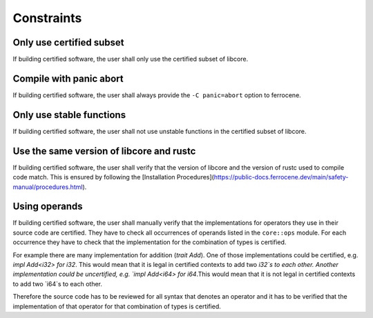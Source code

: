 .. SPDX-License-Identifier: MIT OR Apache-2.0
   SPDX-FileCopyrightText: The Ferrocene Developers

.. default-domain:: qualification

Constraints
===========

Only use certified subset
-------------------------

.. id::  RUSTC_AVD_LIBCORE_SUBSET_008

If building certified software, the user shall only use the certified subset of libcore.

Compile with panic abort
------------------------

.. id::  RUSTC_AVD_LIBCORE_SUBSET_009

If building certified software, the user shall always provide the ``-C panic=abort`` option to ferrocene.

Only use stable functions
-------------------------

.. id::  RUSTC_AVD_LIBCORE_SUBSET_010

If building certified software, the user shall not use unstable functions in the certified subset of libcore.

Use the same version of libcore and rustc
-----------------------------------------

.. id::  RUSTC_AVD_LIBCORE_SUBSET_011

If building certified software, the user shall verify that the version of libcore and the version of rustc used to compile code match. This is ensured by following the [Installation Procedures](https://public-docs.ferrocene.dev/main/safety-manual/procedures.html).

Using operands
--------------

.. id::  RUSTC_AVD_LIBCORE_OPERANTS_012

If building certified software, the user shall manually verify that the implementations for operators they use in their source code are certified. They have to check all occurrences of operands listed in the ``core::ops`` module. For each occurrence they have to check that the implementation for the combination of types is certified.

For example there are many implementation for addition (`trait Add`). One of those implementations could be certified, e.g. `impl Add<i32> for i32`. This would mean that it is legal in certified contexts to add two `i32`s to each other. Another implementation could be uncertified, e.g. `impl Add<i64> for i64`.This would mean that it is not legal in certified contexts to add two `i64`s to each other.

Therefore the source code has to be reviewed for all syntax that denotes an operator and it has to be verified that the implementation of that operator for that combination of types is certified.

.. code-block:: rust
  :linenos:

  // this is in libcore:

  pub trait Add<Rhs = Self> {
    type Output;
      const fn add(self, rhs: Rhs) -> Self::Output;
    }

  impl Add<i32> for i32 { /* ... */ } // certified
  impl Add<i64> for i64 { /* ... */ } // uncertified

  // this is in user code:

  let a = 5_i32 + 10_i32; // legal
  let b = 20_i64 + 40_i64; // illegal
